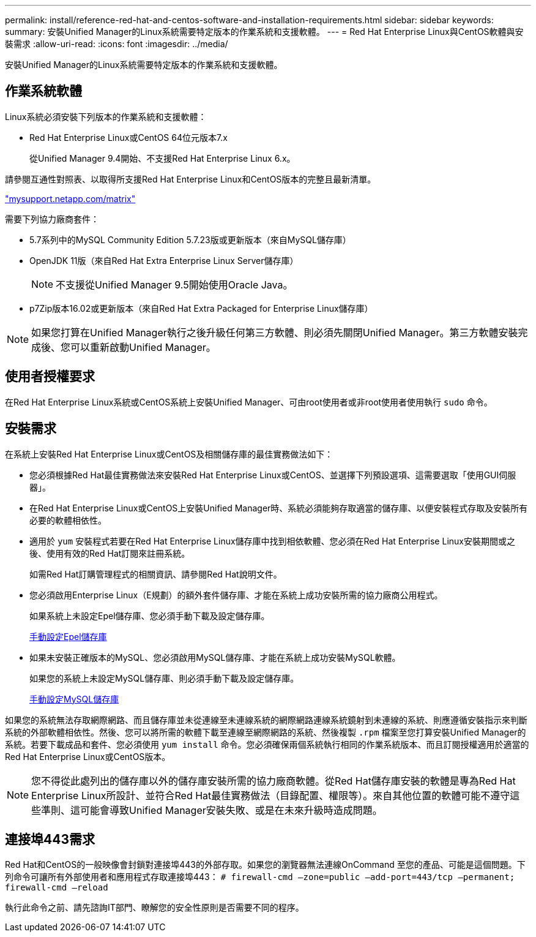 ---
permalink: install/reference-red-hat-and-centos-software-and-installation-requirements.html 
sidebar: sidebar 
keywords:  
summary: 安裝Unified Manager的Linux系統需要特定版本的作業系統和支援軟體。 
---
= Red Hat Enterprise Linux與CentOS軟體與安裝需求
:allow-uri-read: 
:icons: font
:imagesdir: ../media/


[role="lead"]
安裝Unified Manager的Linux系統需要特定版本的作業系統和支援軟體。



== 作業系統軟體

Linux系統必須安裝下列版本的作業系統和支援軟體：

* Red Hat Enterprise Linux或CentOS 64位元版本7.x
+
從Unified Manager 9.4開始、不支援Red Hat Enterprise Linux 6.x。



請參閱互通性對照表、以取得所支援Red Hat Enterprise Linux和CentOS版本的完整且最新清單。

http://mysupport.netapp.com/matrix["mysupport.netapp.com/matrix"]

需要下列協力廠商套件：

* 5.7系列中的MySQL Community Edition 5.7.23版或更新版本（來自MySQL儲存庫）
* OpenJDK 11版（來自Red Hat Extra Enterprise Linux Server儲存庫）
+
[NOTE]
====
不支援從Unified Manager 9.5開始使用Oracle Java。

====
* p7Zip版本16.02或更新版本（來自Red Hat Extra Packaged for Enterprise Linux儲存庫）


[NOTE]
====
如果您打算在Unified Manager執行之後升級任何第三方軟體、則必須先關閉Unified Manager。第三方軟體安裝完成後、您可以重新啟動Unified Manager。

====


== 使用者授權要求

在Red Hat Enterprise Linux系統或CentOS系統上安裝Unified Manager、可由root使用者或非root使用者使用執行 `sudo` 命令。



== 安裝需求

在系統上安裝Red Hat Enterprise Linux或CentOS及相關儲存庫的最佳實務做法如下：

* 您必須根據Red Hat最佳實務做法來安裝Red Hat Enterprise Linux或CentOS、並選擇下列預設選項、這需要選取「使用GUI伺服器」。
* 在Red Hat Enterprise Linux或CentOS上安裝Unified Manager時、系統必須能夠存取適當的儲存庫、以便安裝程式存取及安裝所有必要的軟體相依性。
* 適用於 `yum` 安裝程式若要在Red Hat Enterprise Linux儲存庫中找到相依軟體、您必須在Red Hat Enterprise Linux安裝期間或之後、使用有效的Red Hat訂閱來註冊系統。
+
如需Red Hat訂購管理程式的相關資訊、請參閱Red Hat說明文件。

* 您必須啟用Enterprise Linux（E規劃）的額外套件儲存庫、才能在系統上成功安裝所需的協力廠商公用程式。
+
如果系統上未設定Epel儲存庫、您必須手動下載及設定儲存庫。

+
xref:task-manually-configuring-the-epel-repository.adoc[手動設定Epel儲存庫]

* 如果未安裝正確版本的MySQL、您必須啟用MySQL儲存庫、才能在系統上成功安裝MySQL軟體。
+
如果您的系統上未設定MySQL儲存庫、則必須手動下載及設定儲存庫。

+
xref:task-manually-configuring-the-mysql-repository.adoc[手動設定MySQL儲存庫]



如果您的系統無法存取網際網路、而且儲存庫並未從連線至未連線系統的網際網路連線系統鏡射到未連線的系統、則應遵循安裝指示來判斷系統的外部軟體相依性。然後、您可以將所需的軟體下載至連線至網際網路的系統、然後複製 `.rpm` 檔案至您打算安裝Unified Manager的系統。若要下載成品和套件、您必須使用 `yum install` 命令。您必須確保兩個系統執行相同的作業系統版本、而且訂閱授權適用於適當的Red Hat Enterprise Linux或CentOS版本。

[NOTE]
====
您不得從此處列出的儲存庫以外的儲存庫安裝所需的協力廠商軟體。從Red Hat儲存庫安裝的軟體是專為Red Hat Enterprise Linux所設計、並符合Red Hat最佳實務做法（目錄配置、權限等）。來自其他位置的軟體可能不遵守這些準則、這可能會導致Unified Manager安裝失敗、或是在未來升級時造成問題。

====


== 連接埠443需求

Red Hat和CentOS的一般映像會封鎖對連接埠443的外部存取。如果您的瀏覽器無法連線OnCommand 至您的產品、可能是這個問題。下列命令可讓所有外部使用者和應用程式存取連接埠443： `# firewall-cmd –zone=public –add-port=443/tcp –permanent; firewall-cmd –reload`

執行此命令之前、請先諮詢IT部門、瞭解您的安全性原則是否需要不同的程序。
